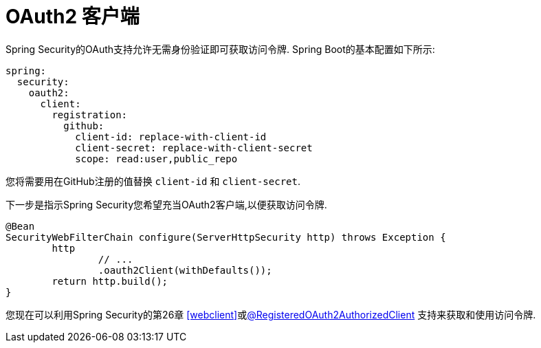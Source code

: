 [[webflux-oauth2-client]]
= OAuth2 客户端

Spring Security的OAuth支持允许无需身份验证即可获取访问令牌.  Spring Boot的基本配置如下所示:

[source,yml]
----
spring:
  security:
    oauth2:
      client:
        registration:
          github:
            client-id: replace-with-client-id
            client-secret: replace-with-client-secret
            scope: read:user,public_repo
----

您将需要用在GitHub注册的值替换 `client-id` 和 `client-secret`.

下一步是指示Spring Security您希望充当OAuth2客户端,以便获取访问令牌.

[source,java]
----
@Bean
SecurityWebFilterChain configure(ServerHttpSecurity http) throws Exception {
	http
		// ...
		.oauth2Client(withDefaults());
	return http.build();
}
----

您现在可以利用Spring Security的第26章 <<webclient>>或<<webflux-roac,@RegisteredOAuth2AuthorizedClient>>  支持来获取和使用访问令牌.
